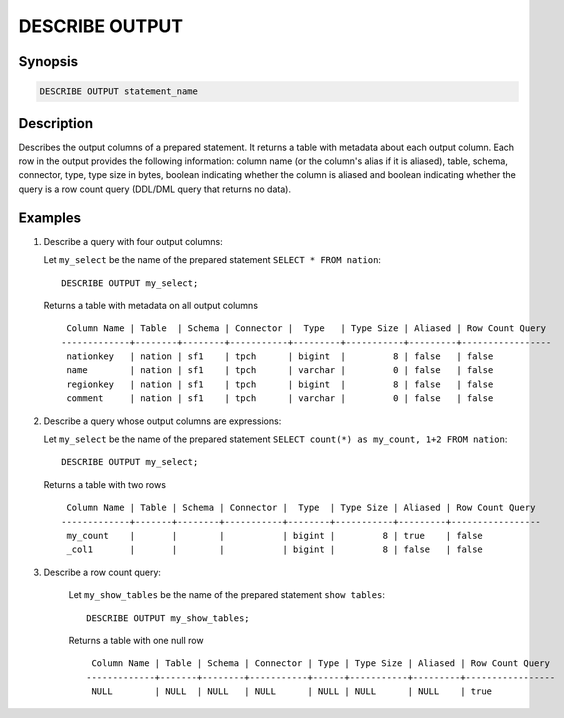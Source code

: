 .. _describe-output:

===============
DESCRIBE OUTPUT
===============

Synopsis
--------

.. code-block:: none

    DESCRIBE OUTPUT statement_name

Description
-----------

Describes the output columns of a prepared statement.  It returns a table
with metadata about each output column. Each row in the output provides the
following information: column name (or the column's alias if it is aliased),
table, schema, connector, type, type size in bytes, boolean indicating whether
the column is aliased and boolean indicating whether the query is a row count
query (DDL/DML query that returns no data).

Examples
--------

1. Describe a query with four output columns:

   Let ``my_select`` be the name of the prepared statement ``SELECT * FROM nation``::

       DESCRIBE OUTPUT my_select;

   Returns a table with metadata on all output columns ::

         Column Name | Table  | Schema | Connector |  Type   | Type Size | Aliased | Row Count Query
        -------------+--------+--------+-----------+---------+-----------+---------+-----------------
         nationkey   | nation | sf1    | tpch      | bigint  |         8 | false   | false
         name        | nation | sf1    | tpch      | varchar |         0 | false   | false
         regionkey   | nation | sf1    | tpch      | bigint  |         8 | false   | false
         comment     | nation | sf1    | tpch      | varchar |         0 | false   | false

2. Describe a query whose output columns are expressions:

   Let ``my_select`` be the name of the prepared statement ``SELECT count(*) as my_count, 1+2 FROM nation``::

       DESCRIBE OUTPUT my_select;

   Returns a table with two rows ::

         Column Name | Table | Schema | Connector |  Type  | Type Size | Aliased | Row Count Query
        -------------+-------+--------+-----------+--------+-----------+---------+-----------------
         my_count    |       |        |           | bigint |         8 | true    | false
         _col1       |       |        |           | bigint |         8 | false   | false


3. Describe a row count query:

    Let ``my_show_tables`` be the name of the prepared statement ``show tables``::

        DESCRIBE OUTPUT my_show_tables;

    Returns a table with one null row ::

         Column Name | Table | Schema | Connector | Type | Type Size | Aliased | Row Count Query
        -------------+-------+--------+-----------+------+-----------+---------+-----------------
         NULL        | NULL  | NULL   | NULL      | NULL | NULL      | NULL    | true

